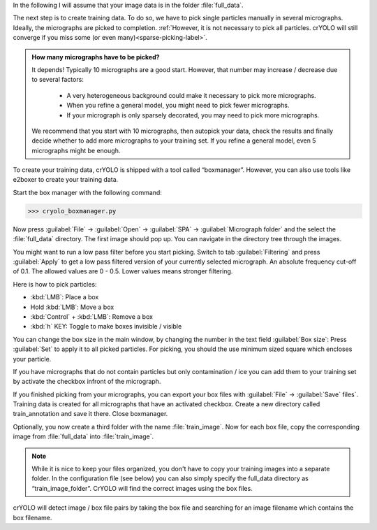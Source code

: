 In the following I will assume that your image data is in the folder :file:`full_data`.

The next step is to create training data. To do so, we have to pick single particles manually
in several micrographs. Ideally, the micrographs are picked to completion. :ref:`However, it is not
necessary to pick all particles. crYOLO will still converge if you miss some (or even many)<sparse-picking-label>`.

.. admonition:: How many micrographs have to be picked?

    It depends! Typically 10 micrographs are a good start. However, that number may increase / decrease
    due to several factors:

        * A very heterogeneous background could make it necessary to pick more micrographs.
        * When you refine a general model, you might need to pick fewer micrographs.
        * If your micrograph is only sparsely decorated, you may need to pick more micrographs.

    We recommend that you start with 10 micrographs, then autopick your data, check the results and
    finally decide whether to add more micrographs to your training set. If you refine a general
    model, even 5 micrographs might be enough.

.. image:: ../img/cryolo_boxmanager_202103.png
    :width: 300
    :align: left

To create your training data, crYOLO is shipped with a tool called “boxmanager”. However, you can
also use tools like e2boxer to create your training data.

Start the box manager with the following command:

>>> cryolo_boxmanager.py

Now press :guilabel:`File` -> :guilabel:`Open` -> :guilabel:`SPA` -> :guilabel:`Micrograph folder` and the select the :file:`full_data` directory. The first image should
pop up. You can navigate in the directory tree through the images.

You might want to run a low pass filter before you start picking. Switch to tab :guilabel:`Filtering` and press :guilabel:`Apply`
to get a low pass filtered version of your currently selected micrograph. An absolute
frequency cut-off of 0.1. The allowed values are 0 - 0.5. Lower values means stronger filtering.

Here is how to pick particles:

* :kbd:`LMB`: Place a box
* Hold :kbd:`LMB`: Move a box
* :kbd:`Control` + :kbd:`LMB`: Remove a box
* :kbd:`h` KEY: Toggle to make boxes invisible / visible

You can change the box size in the main window, by changing the number in the text field :guilabel:`Box size`:
Press :guilabel:`Set` to apply it to all picked particles. For picking, you should the use minimum
sized square which encloses your particle.

If you have micrographs that do not contain particles but only contamination / ice you can add them to your training set by activate the checkbox infront of the micrograph.

If you finished picking from your micrographs, you can export your box files with :guilabel:`File` -> :guilabel:`Save`
files`. Training data is created for all micrographs that have an activated checkbox. Create a new directory called train_annotation and save it there. Close boxmanager.

Optionally, you now create a third folder with the name :file:`train_image`. Now for each box file, copy the corresponding
image from :file:`full_data` into :file:`train_image`.

.. note::

    While it is nice to keep your files organized, you don't have to copy your training images into a separate folder. In the configuration file (see below) you can also simply specify the full_data directory as “train_image_folder”. CrYOLO will find the correct images using the box files.

crYOLO will detect image / box file pairs by taking the box file and searching for an image filename which contains the box filename.
